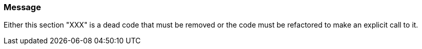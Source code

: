 === Message

Either this section "XXX" is a dead code that must be removed or the code must be refactored to make an explicit call to it.

